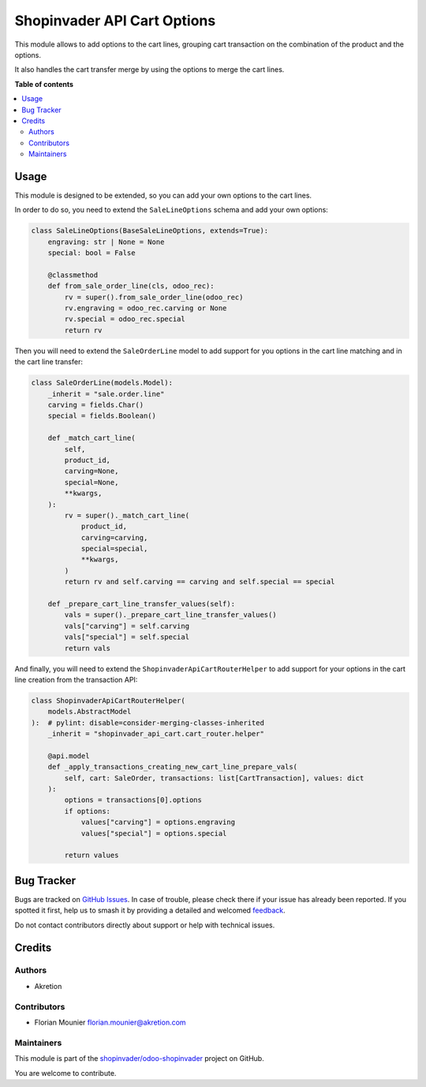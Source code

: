 ============================
Shopinvader API Cart Options
============================

.. 
   !!!!!!!!!!!!!!!!!!!!!!!!!!!!!!!!!!!!!!!!!!!!!!!!!!!!
   !! This file is generated by oca-gen-addon-readme !!
   !! changes will be overwritten.                   !!
   !!!!!!!!!!!!!!!!!!!!!!!!!!!!!!!!!!!!!!!!!!!!!!!!!!!!
   !! source digest: sha256:09039f7b1e6690b1821077c7b400207e974fc993215002040c019f9461404c49
   !!!!!!!!!!!!!!!!!!!!!!!!!!!!!!!!!!!!!!!!!!!!!!!!!!!!

.. |badge1| image:: https://img.shields.io/badge/maturity-Beta-yellow.png
    :target: https://odoo-community.org/page/development-status
    :alt: Beta
.. |badge2| image:: https://img.shields.io/badge/licence-AGPL--3-blue.png
    :target: http://www.gnu.org/licenses/agpl-3.0-standalone.html
    :alt: License: AGPL-3
.. |badge3| image:: https://img.shields.io/badge/github-shopinvader%2Fodoo--shopinvader-lightgray.png?logo=github
    :target: https://github.com/shopinvader/odoo-shopinvader/tree/16.0/shopinvader_api_cart_options
    :alt: shopinvader/odoo-shopinvader

|badge1| |badge2| |badge3|

This module allows to add options to the cart lines, grouping cart
transaction on the combination of the product and the options.

It also handles the cart transfer merge by using the options to merge
the cart lines.

**Table of contents**

.. contents::
   :local:

Usage
=====

This module is designed to be extended, so you can add your own options
to the cart lines.

In order to do so, you need to extend the ``SaleLineOptions`` schema and
add your own options:

.. code:: python

   class SaleLineOptions(BaseSaleLineOptions, extends=True):
       engraving: str | None = None
       special: bool = False

       @classmethod
       def from_sale_order_line(cls, odoo_rec):
           rv = super().from_sale_order_line(odoo_rec)
           rv.engraving = odoo_rec.carving or None
           rv.special = odoo_rec.special
           return rv

Then you will need to extend the ``SaleOrderLine`` model to add support
for you options in the cart line matching and in the cart line transfer:

.. code:: python

   class SaleOrderLine(models.Model):
       _inherit = "sale.order.line"
       carving = fields.Char()
       special = fields.Boolean()

       def _match_cart_line(
           self,
           product_id,
           carving=None,
           special=None,
           **kwargs,
       ):
           rv = super()._match_cart_line(
               product_id,
               carving=carving,
               special=special,
               **kwargs,
           )
           return rv and self.carving == carving and self.special == special

       def _prepare_cart_line_transfer_values(self):
           vals = super()._prepare_cart_line_transfer_values()
           vals["carving"] = self.carving
           vals["special"] = self.special
           return vals

And finally, you will need to extend the
``ShopinvaderApiCartRouterHelper`` to add support for your options in
the cart line creation from the transaction API:

.. code:: python

   class ShopinvaderApiCartRouterHelper(
       models.AbstractModel
   ):  # pylint: disable=consider-merging-classes-inherited
       _inherit = "shopinvader_api_cart.cart_router.helper"

       @api.model
       def _apply_transactions_creating_new_cart_line_prepare_vals(
           self, cart: SaleOrder, transactions: list[CartTransaction], values: dict
       ):
           options = transactions[0].options
           if options:
               values["carving"] = options.engraving
               values["special"] = options.special

           return values

Bug Tracker
===========

Bugs are tracked on `GitHub Issues <https://github.com/shopinvader/odoo-shopinvader/issues>`_.
In case of trouble, please check there if your issue has already been reported.
If you spotted it first, help us to smash it by providing a detailed and welcomed
`feedback <https://github.com/shopinvader/odoo-shopinvader/issues/new?body=module:%20shopinvader_api_cart_options%0Aversion:%2016.0%0A%0A**Steps%20to%20reproduce**%0A-%20...%0A%0A**Current%20behavior**%0A%0A**Expected%20behavior**>`_.

Do not contact contributors directly about support or help with technical issues.

Credits
=======

Authors
-------

* Akretion

Contributors
------------

- Florian Mounier florian.mounier@akretion.com

Maintainers
-----------

This module is part of the `shopinvader/odoo-shopinvader <https://github.com/shopinvader/odoo-shopinvader/tree/16.0/shopinvader_api_cart_options>`_ project on GitHub.

You are welcome to contribute.
